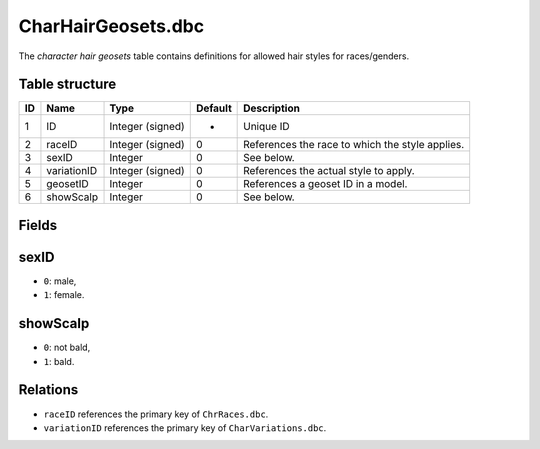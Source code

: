 .. _file-formats-dbc-charhairgeosets:

===================
CharHairGeosets.dbc
===================

The *character hair geosets* table contains definitions for allowed hair
styles for races/genders.

Table structure
---------------

+------+---------------+--------------------+-----------+---------------------------------------------------+
| ID   | Name          | Type               | Default   | Description                                       |
+======+===============+====================+===========+===================================================+
| 1    | ID            | Integer (signed)   | -         | Unique ID                                         |
+------+---------------+--------------------+-----------+---------------------------------------------------+
| 2    | raceID        | Integer (signed)   | 0         | References the race to which the style applies.   |
+------+---------------+--------------------+-----------+---------------------------------------------------+
| 3    | sexID         | Integer            | 0         | See below.                                        |
+------+---------------+--------------------+-----------+---------------------------------------------------+
| 4    | variationID   | Integer (signed)   | 0         | References the actual style to apply.             |
+------+---------------+--------------------+-----------+---------------------------------------------------+
| 5    | geosetID      | Integer            | 0         | References a geoset ID in a model.                |
+------+---------------+--------------------+-----------+---------------------------------------------------+
| 6    | showScalp     | Integer            | 0         | See below.                                        |
+------+---------------+--------------------+-----------+---------------------------------------------------+

Fields
------

sexID
-----

-  ``0``: male,
-  ``1``: female.

showScalp
---------

-  ``0``: not bald,
-  ``1``: bald.

Relations
---------

-  ``raceID`` references the primary key of ``ChrRaces.dbc``.
-  ``variationID`` references the primary key of ``CharVariations.dbc``.

